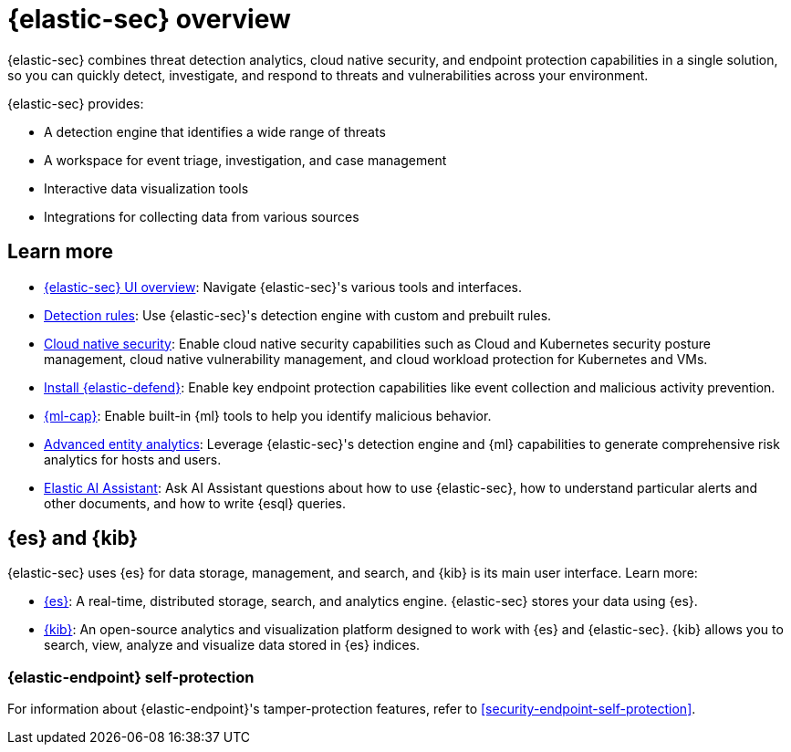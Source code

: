[[security-overview]]
= {elastic-sec} overview

// :keywords: serverless, security, reference


{elastic-sec} combines threat detection analytics, cloud native security, and endpoint protection capabilities in a single solution, so you can quickly detect, investigate, and respond to threats and vulnerabilities across your environment.

{elastic-sec} provides:

* A detection engine that identifies a wide range of threats
* A workspace for event triage, investigation, and case management
* Interactive data visualization tools
* Integrations for collecting data from various sources

[discrete]
[[siem-integration]]
== Learn more

* <<security-ui,{elastic-sec} UI overview>>: Navigate {elastic-sec}'s various tools and interfaces.
* <<security-about-rules,Detection rules>>: Use {elastic-sec}'s detection engine with custom and prebuilt rules.
* <<security-cloud-native-security-overview,Cloud native security>>: Enable cloud native security capabilities such as Cloud and Kubernetes security posture management, cloud native vulnerability management, and cloud workload protection for Kubernetes and VMs.
* <<security-install-edr,Install {elastic-defend}>>: Enable key endpoint protection capabilities like event collection and malicious activity prevention.
* https://www.elastic.co/products/stack/machine-learning[{ml-cap}]: Enable built-in {ml} tools to help you identify malicious behavior.
* <<security-advanced-entity-analytics,Advanced entity analytics>>: Leverage {elastic-sec}'s detection engine and {ml} capabilities to generate comprehensive risk analytics for hosts and users.
* <<security-ai-assistant,Elastic AI Assistant>>: Ask AI Assistant questions about how to use {elastic-sec}, how to understand particular alerts and other documents, and how to write {esql} queries.

[discrete]
[[elastic-search-and-kibana]]
== {es} and {kib}

{elastic-sec} uses {es} for data storage, management, and search, and {kib} is its main user interface. Learn more:

* https://www.elastic.co/products/elasticsearch[{es}]: A real-time,
distributed storage, search, and analytics engine. {elastic-sec} stores your data using {es}.
* https://www.elastic.co/products/kibana[{kib}]: An open-source analytics and
visualization platform designed to work with {es} and {elastic-sec}. {kib} allows you to search,
view, analyze and visualize data stored in {es} indices.

[discrete]
[[self-protection]]
=== {elastic-endpoint} self-protection

For information about {elastic-endpoint}'s tamper-protection features, refer to <<security-endpoint-self-protection>>.
